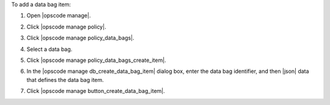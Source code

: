 .. This is an included how-to. 


To add a data bag item:

#. Open |opscode manage|.
#. Click |opscode manage policy|.
#. Click |opscode manage policy_data_bags|.
#. Select a data bag.
#. Click |opscode manage policy_data_bags_create_item|.
#. In the |opscode manage db_create_data_bag_item| dialog box, enter the data bag identifier, and then |json| data that defines the data bag item.

   .. image:: ../../images/step_manage_webui_policy_data_bag_add_item.png

#. Click |opscode manage button_create_data_bag_item|.